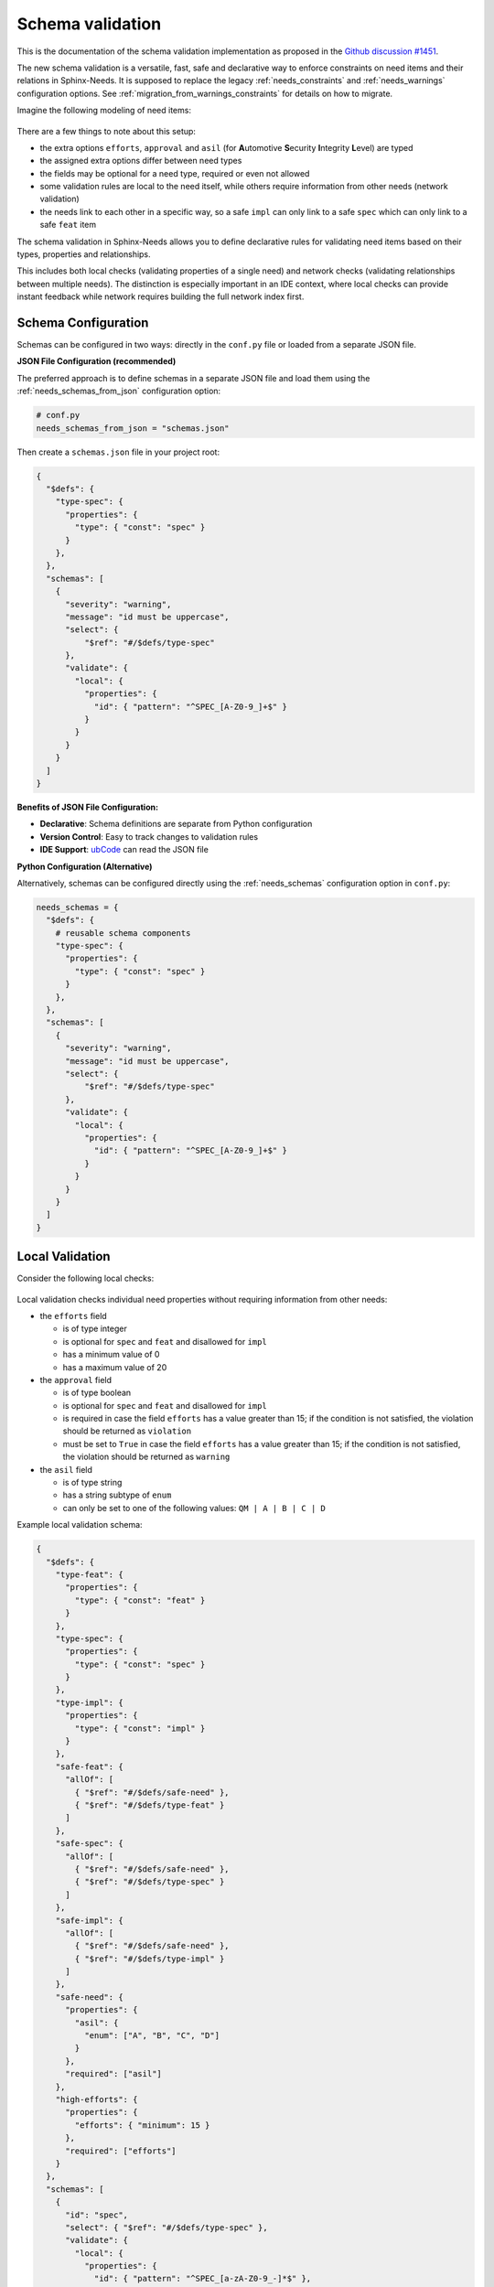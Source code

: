 .. _ubcode: https://ubcode.useblocks.com/
.. _`schema_validation`:

Schema validation
=================

This is the documentation of the schema validation implementation as proposed in
the `Github discussion #1451 <https://github.com/useblocks/sphinx-needs/discussions/1451>`__.

The new schema validation is a versatile, fast, safe and declarative way to enforce constraints
on need items and their relations in Sphinx-Needs. It is supposed to replace the legacy
:ref:`needs_constraints` and :ref:`needs_warnings` configuration options.
See :ref:`migration_from_warnings_constraints` for details on how to migrate.

Imagine the following modeling of need items:

.. figure:: 01_basic_setup.drawio.png

There are a few things to note about this setup:

- the extra options ``efforts``, ``approval`` and
  ``asil`` (for **A**\ utomotive **S**\ ecurity **I**\ ntegrity **L**\ evel) are typed
- the assigned extra options differ between need types
- the fields may be optional for a need type, required or even not allowed
- some validation rules are local to the need itself, while others
  require information from other needs (network validation)
- the needs link to each other in a specific way, so a
  safe ``impl`` can only link to a safe ``spec`` which can only
  link to a safe ``feat`` item

The schema validation in Sphinx-Needs allows you to define declarative rules for validating need
items based on their types, properties and relationships.

This includes both local checks (validating properties of a single need) and network checks
(validating relationships between multiple needs). The distinction is especially important in
an IDE context, where local checks can provide instant feedback while network requires building
the full network index first.

Schema Configuration
--------------------

Schemas can be configured in two ways: directly in the ``conf.py`` file or loaded from a separate
JSON file.

**JSON File Configuration (recommended)**

The preferred approach is to define schemas in a separate JSON file and load them using the
:ref:`needs_schemas_from_json` configuration option:

.. code-block:: python

   # conf.py
   needs_schemas_from_json = "schemas.json"

Then create a ``schemas.json`` file in your project root:

.. code-block:: json

   {
     "$defs": {
       "type-spec": {
         "properties": {
           "type": { "const": "spec" }
         }
       },
     },
     "schemas": [
       {
         "severity": "warning",
         "message": "id must be uppercase",
         "select": {
             "$ref": "#/$defs/type-spec"
         },
         "validate": {
           "local": {
             "properties": {
               "id": { "pattern": "^SPEC_[A-Z0-9_]+$" }
             }
           }
         }
       }
     ]
   }

**Benefits of JSON File Configuration:**

- **Declarative**: Schema definitions are separate from Python configuration
- **Version Control**: Easy to track changes to validation rules
- **IDE Support**: `ubCode`_ can read the JSON file

**Python Configuration (Alternative)**

Alternatively, schemas can be configured directly using the :ref:`needs_schemas`
configuration option in ``conf.py``:

.. code-block:: python

   needs_schemas = {
     "$defs": {
       # reusable schema components
       "type-spec": {
         "properties": {
           "type": { "const": "spec" }
         }
       },
     },
     "schemas": [
       {
         "severity": "warning",
         "message": "id must be uppercase",
         "select": {
             "$ref": "#/$defs/type-spec"
         },
         "validate": {
           "local": {
             "properties": {
               "id": { "pattern": "^SPEC_[A-Z0-9_]+$" }
             }
           }
         }
       }
     ]
   }

.. _`local_validation`:

Local Validation
----------------

Consider the following local checks:

.. figure:: 02_local_check.drawio.png

Local validation checks individual need properties without requiring information from other needs:

- the ``efforts`` field

  - is of type integer
  - is optional for ``spec`` and ``feat`` and disallowed for ``impl``
  - has a minimum value of 0
  - has a maximum value of 20

- the ``approval`` field

  - is of type boolean
  - is optional for ``spec`` and ``feat`` and disallowed for ``impl``
  - is required in case the field ``efforts`` has a value greater than 15;
    if the condition is not satisfied, the violation should be returned as ``violation``
  - must be set to ``True`` in case the field ``efforts`` has a value greater than 15;
    if the condition is not satisfied, the violation should be returned as ``warning``

- the ``asil`` field

  - is of type string
  - has a string subtype of ``enum``
  - can only be set to one of the following values: ``QM | A | B | C | D``

Example local validation schema:

.. code-block:: json

   {
     "$defs": {
       "type-feat": {
         "properties": {
           "type": { "const": "feat" }
         }
       },
       "type-spec": {
         "properties": {
           "type": { "const": "spec" }
         }
       },
       "type-impl": {
         "properties": {
           "type": { "const": "impl" }
         }
       },
       "safe-feat": {
         "allOf": [
           { "$ref": "#/$defs/safe-need" },
           { "$ref": "#/$defs/type-feat" }
         ]
       },
       "safe-spec": {
         "allOf": [
           { "$ref": "#/$defs/safe-need" },
           { "$ref": "#/$defs/type-spec" }
         ]
       },
       "safe-impl": {
         "allOf": [
           { "$ref": "#/$defs/safe-need" },
           { "$ref": "#/$defs/type-impl" }
         ]
       },
       "safe-need": {
         "properties": {
           "asil": {
             "enum": ["A", "B", "C", "D"]
           }
         },
         "required": ["asil"]
       },
       "high-efforts": {
         "properties": {
           "efforts": { "minimum": 15 }
         },
         "required": ["efforts"]
       }
     },
     "schemas": [
       {
         "id": "spec",
         "select": { "$ref": "#/$defs/type-spec" },
         "validate": {
           "local": {
             "properties": {
               "id": { "pattern": "^SPEC_[a-zA-Z0-9_-]*$" },
               "efforts": { "minimum": 0 }
             },
             "unevaluatedProperties": false
           }
         }
       },
       {
         "id": "spec-approved-required",
         "severity": "violation",
         "message": "Approval required due to high efforts",
         "select": {
           "allOf": [
             { "$ref": "#/$defs/high-efforts" },
             { "$ref": "#/$defs/type-spec" }
           ]
         },
         "validate": {
           "local": {
             "required": ["approved"]
           }
         }
       },
       {
         "id": "spec-approved-not-given",
         "severity": "info",
         "message": "Approval not given",
         "select": {
           "allOf": [
             { "$ref": "#/$defs/type-spec" },
             { "$ref": "#/$defs/high-efforts" }
           ]
         },
         "validate": {
           "local": {
             "properties": {
               "approved": { "const": true }
             },
             "required": ["approved"]
           }
         }
       }
     ]
   }

Above conditions can all be checked locally on need level which allows instant user feedback
in IDE extensions such as `ubCode`_.

Network Validation
------------------

On the other hand, network checks require information from other needs:

.. figure:: 03_network_check.drawio.png

After network resolution, the following checks can be performed:

- a 'safe' ``impl`` that has an ``asil`` of ``A | B | C | D`` cannot ``link`` to ``spec`` items
  that have an ``asil`` of ``QM``
- a safe ``impl`` can only link to 'approved' ``spec`` items with link type ``details``
- likewise, a safe ``spec`` can only link to safe and approved ``feat`` items
- the safe ``impl`` can link to *one or more* safe ``spec`` items
- a spec can only link to *exactly one* ``feat``
- additional links to non-validating items are not allowed (that is the min/max constraints are
  met but there are failing additional link targets)

Example network validation schema:

.. code-block:: json

   {
     "$defs": {
       "type-feat": {
         "properties": {
           "type": { "const": "feat" }
         }
       },
       "type-spec": {
         "properties": {
           "type": { "const": "spec" }
         }
       },
       "type-impl": {
         "properties": {
           "type": { "const": "impl" }
         }
       },
       "safe-feat": {
         "allOf": [
           { "$ref": "#/$defs/safe-need" },
           { "$ref": "#/$defs/type-feat" }
         ]
       },
       "safe-spec": {
         "allOf": [
           { "$ref": "#/$defs/safe-need" },
           { "$ref": "#/$defs/type-spec" }
         ]
       },
       "safe-impl": {
         "allOf": [
           { "$ref": "#/$defs/safe-need" },
           { "$ref": "#/$defs/type-impl" }
         ]
       },
       "safe-need": {
         "properties": {
           "asil": {
             "enum": ["A", "B", "C", "D"]
           }
         },
         "required": ["asil"]
       },
       "high-efforts": {
         "properties": {
           "efforts": { "minimum": 15 }
         },
         "required": ["efforts"]
       }
     },
     "schemas": [
       {
         "id": "safe-spec-[details]->safe-feat",
         "message": "Safe spec details safe and approved feat",
         "select": { "$ref": "#/$defs/safe-spec" },
         "validate": {
           "network": {
             "details": {
               "contains": {
                 "local": {
                   "properties": {
                     "approved": { "const": true }
                   },
                   "required": ["approved"],
                   "allOf": [{ "$ref": "#/$defs/safe-feat" }]
                 }
               },
               "minContains": 1,
               "maxContains": 1,
               "unevaluatedItems": false
             }
           }
         }
       },
       {
         "id": "safe-impl-[links]->safe-spec",
         "message": "Safe impl links to safe spec",
         "select": { "$ref": "#/$defs/safe-impl" },
         "validate": {
           "network": {
             "links": {
               "contains": {
                 "local": { "$ref": "#/$defs/safe-spec" }
               },
               "minContains": 1,
               "unevaluatedItems": false
             }
           }
         }
       }
     ]
   }

Network Link Validation
~~~~~~~~~~~~~~~~~~~~~~~

Network validation supports various constraints on linked needs:

**Link Count Constraints**

- ``minContains``: Minimum number of valid links required
- ``maxContains``: Maximum number of valid links allowed

.. code-block:: json

   {
     "validate": {
       "network": {
         "links": {
           "minContains": 1, // At least one link required
           "maxContains": 3 // Maximum three links allowed
         }
       }
     }
   }

**Link Target Validation**

The ``items`` property defines validation rules for each linked need:

.. code-block:: json

   {
     "validate": {
       "network": {
         "links": {
           "contains": {
             "local": {
               "properties": {
                 "status": { "const": "approved" }
               }
             }
           }
         }
       }
     }
   }

**Nested Network Validation**

Network validation can be nested to validate multi-hop link chains:

.. code-block:: json

   {
       "id": "safe-impl-chain",
       "select": {"$ref": "#/$defs/safe-impl"},
       "validate": {
           "network": {
               "links": {
                   "contains": {
                       "local": {"$ref": "#/$defs/safe-spec"},
                       "network": {
                           "links": {
                               "contains": {
                                   "local": {"$ref": "#/$defs/safe-feat"}
                               },
                               "minContains": 1
                           }
                       }
                   },
                   "minContains": 1
               }
           }
       }
   }

This validates that:

1. A safe implementation links to safe specifications
#. Those specifications in turn link to safe features
#. Both link levels have minimum/maximum count requirements

**Unevaluated Items Control**

The ``unevaluatedItems`` property controls whether links that don't match the ``items`` schema are
allowed:

- ``unevaluatedItems: false`` - Only links matching the ``items`` schema are allowed
- ``unevaluatedItems: true`` (default) - Additional links not matching ``items`` are permitted

.. code-block:: json

   {
       "validate": {
           "network": {
               "links": {
                   "contains": {
                       "local": {"$ref": "#/$defs/approved-spec"}
                   },
                   "unevaluatedItems": false  // Reject any non-approved specs
               }
           }
       }
   }

When ``unevaluatedItems: false`` is set and a need links to items that don't match the
``items`` schema, the validation will report an error like:

.. code-block:: text

   Schema message: 1 unevaluated links of type 'links' found / ok: SPEC_APPROVED / nok: SPEC_UNAPPROVED

Schema Components
-----------------

Select Criteria
~~~~~~~~~~~~~~~

The ``select`` section defines which needs the schema applies to:

.. code-block:: json

   {
     "select": {
       "allOf": [
         { "$ref": "#/$defs/type-spec" },
         { "$ref": "#/$defs/high-efforts" }
       ]
     }
   }

If no ``select`` is provided, the schema applies to all needs.
``select`` is always a local validation, meaning it only checks properties of the need itself.
``select`` validation also means all link fields are list of need ID strings, not need objects.

Validation Rules
~~~~~~~~~~~~~~~~

The ``validate`` section contains the actual validation rules:

**Local validation** checks individual need properties:

.. code-block:: json

   {
     "validate": {
       "local": {
         "properties": {
           "status": { "enum": ["open", "closed", "in_progress"] }
         },
         "required": ["status"]
       }
     }
   }

``local`` validation also means all link fields are list of need ID strings, not need objects.

**Unevaluated Properties Control**

The ``unevaluatedProperties`` property controls whether properties not explicitly defined in the
schema are allowed:

.. code-block:: json

   {
     "validate": {
       "local": {
         "properties": {
           "status": { "enum": ["open", "closed"] }
         },
         "unevaluatedProperties": false // Only 'status' property allowed
       }
     }
   }

When ``unevaluatedProperties: false`` is set and a need has additional properties,
validation will report:

.. code-block:: text

   Schema message: Unevaluated properties are not allowed ('comment', 'priority' were unexpected)

This is useful for enforcing strict property schemas and catching typos in property names.
To find out which properties are actually set, the validated needs are reduced to field values
that are not on their default value.

**unevaluatedProperties with allOf**

The ``unevaluatedProperties`` validation also works with properties defined in ``allOf`` constructs.
Properties from all schemas in the ``allOf`` array are considered as evaluated:

.. code-block:: json

   {
     "validate": {
       "local": {
         "properties": { "asil": {} },
         "unevaluatedProperties": false,
         "allOf": [
            { "properties": { "comment": {} } }
         ]
       }
     }
   }

In this example, both ``asil`` and ``comment`` properties are considered evaluated, so only these
two properties would be allowed on the need. Empty schemas for a field are allowed to mark
them as evaluated. The behavior is aligned with the JSON Schema specification.

**required vs unevaluatedProperties**

The ``required`` list has no impact on ``unevaluatedProperties`` validation.
Properties listed in ``required`` must still be explicitly defined in ``properties`` or pulled
in via ``allOf`` to be considered evaluated:

.. code-block:: json

   {
     "validate": {
       "local": {
         "properties": { "status": {} },
         "required": ["status", "priority"], // priority not in properties
         "unevaluatedProperties": false
       }
     }
   }

In this case, a need with a ``priority`` property would still trigger an unevaluated properties
error, even though ``priority`` is in the ``required`` list.

Severity Levels
~~~~~~~~~~~~~~~

Each schema can specify a severity level:

- ``violation`` (default): Violation message
- ``warning``: Warning message
- ``info``: Informational message

.. code-block:: json

   {
     "severity": "warning",
     "message": "Approval required due to high efforts"
   }

The config :ref:`needs_schemas_severity` can be used to define a minimum severity level for a
warning to be reported.

Schema Definitions ($defs)
~~~~~~~~~~~~~~~~~~~~~~~~~~

Reusable schema components can be defined in the ``$defs`` section:

.. code-block:: json

   {
     "$defs": {
       "type-feat": {
         "properties": {
           "type": { "const": "feat" }
         }
       },
       "safe-need": {
         "properties": {
           "asil": { "enum": ["A", "B", "C", "D"] }
         },
         "required": ["asil"]
       },
       "safe-feat": {
         "allOf": [
           { "$ref": "#/$defs/safe-need" },
           { "$ref": "#/$defs/type-feat" }
         ]
       }
     }
   }

A full example is outlined in the :ref:`local_validation` section.

Error Messages
--------------

Validation errors include detailed information:

- **Severity**: The severity level of the violation
- **Field**: The specific field that failed validation
- **Need path**: The ID of the need that failed or the link chain for network validation
- **Schema path**: The JSON path within the schema that was violated
- **User message**: Custom message from the needs_schema.schemas list
- **Schema message**: Detailed technical validation message from the validator

Example error output::

  Need 'SPEC_P01' has validation errors:
    Severity:       violation
    Field:          id
    Need path:      SPEC_P01
    Schema path:    spec[1] > local > properties > id > pattern
    Schema message: 'SPEC_P01' does not match '^REQ[a-zA-Z0-9_-]*$'

For nested network validation, it can be difficult to determine which constraint and need
caused the error in the chain. In such cases, the error will emit details about the failed
need and the specific link that caused the issue::

  WARNING: Need 'IMPL_SAFE' has validation errors:
    Severity:       violation
    Need path:      IMPL_SAFE > links
    Schema path:    safe-impl-[links]->safe-spec-[links]->safe-req[0] > validate > network > links
    User message:   Safe impl links to safe spec links to safe req
    Schema message: Too few valid links of type 'links' (0 < 1) / nok: SPEC_SAFE

      Details for SPEC_SAFE
      Need path:      IMPL_SAFE > links > SPEC_SAFE > links
      Schema path:    safe-impl-[links]->safe-spec-[links]->safe-req[0] > links > validate > network > links
      Schema message: Too few valid links of type 'links' (0 < 1) / nok: REQ_UNSAFE

        Details for REQ_UNSAFE
        Field:          asil
        Need path:      IMPL_SAFE > links > SPEC_SAFE > links > REQ_UNSAFE
        Schema path:    safe-impl-[links]->safe-spec-[links]->safe-req[0] > links > links > local > allOf > 0 > properties > asil > enum
        Schema message: 'QM' is not one of ['A', 'B', 'C', 'D'] [sn_schema.network_contains_too_few]

Supported Data Types
--------------------

Sphinx-Needs supports comprehensive data type validation for need options through JSON Schema.
The following data types are available for need options:

String Type
~~~~~~~~~~~

The default data type for need options. Supports various format validations:

.. code-block:: json

   {
     "properties": {
       "description": {
         "type": "string",
         "minLength": 10,
         "maxLength": 500
       }
     }
   }

**String Formats**

String fields can be validated against specific formats using the ``format`` property:

**Date and Time Formats (ISO 8601)**

.. code-block:: json

   {
     "properties": {
       "start_date": {"type": "string", "format": "date"},          // 2023-12-25
       "created_at": {"type": "string", "format": "date-time"},     // 2023-12-25T14:30:00Z
       "meeting_time": {"type": "string", "format": "time"},        // 14:30:00
       "project_duration": {"type": "string", "format": "duration"} // P1Y2M10DT2H30M
     }
   }

**Communication Formats**

.. code-block:: json

   {
     "properties": {
       "contact_email": {"type": "string", "format": "email"}, // user@example.com (RFC 5322)
       "project_url": {"type": "string", "format": "uri"},     // https://example.com (RFC 3986)
       "tracking_id": {"type": "string", "format": "uuid"}     // 123e4567-e89b-12d3-a456-426614174000 (RFC 4122)
     }
   }

**Enumerated Values**

.. code-block:: json

   {
     "properties": {
       "priority": {
         "type": "string",
         "enum": ["low", "medium", "high", "critical"]
       }
     }
   }

Integer Type
~~~~~~~~~~~~

Whole number validation with range constraints:

.. code-block:: json

   {
     "properties": {
       "efforts": {
         "type": "integer",
         "minimum": 0,
         "maximum": 100,
         "multipleOf": 5
       }
     }
   }

**Note**: Values are stored as strings in Sphinx-Needs but validated as integers during
schema validation.

Number Type
~~~~~~~~~~~

Floating-point number validation:

.. code-block:: json

   {
     "properties": {
       "cost_estimate": {
         "type": "number",
         "minimum": 0.0,
         "exclusiveMaximum": 1000000.0
       }
     }
   }

**Note**: Values are stored as strings in Sphinx-Needs but validated as numbers during
schema validation.

Boolean Type
~~~~~~~~~~~~

Boolean validation with flexible input handling:

.. code-block:: json

   {
     "properties": {
       "approved": {"type": "boolean"},
       "is_critical": {"type": "boolean", "const": true}
     }
   }

**Accepted Boolean Values**:

- **Truthy**: ``true``, ``yes``, ``y``, ``on``, ``1``, ``True``, ``Yes``, ``On``
- **Falsy**: ``false``, ``no``, ``n``, ``off``, ``0``, ``False``, ``No``, ``Off``

The ``enum`` keyword cannot be used for booleans as ``const`` is functionally equivalent and
more expressive.

Array Type
~~~~~~~~~~

Multi-value options supporting arrays of the above basic types:

.. code-block:: json

   {
     "properties": {
       "tags": {
         "type": "array",
         "contains": {"type": "string"},
         "minContains": 1,
         "maxContains": 10,
         "splitChar": ","
       }
     }
   }

**Array Properties**:

- ``items``: Schema for individual array elements
- ``minContains`` / ``maxContains``: Array size constraints
- ``splitChar``: Character used to split string input (default: ``,``)
- ``unevaluatedItems``: Control whether non-matching items are allowed

.. note::

   This ``array`` type with ``splitChar`` does not yet work for extra options. This is
   planned for a future release.

Regex Pattern Restrictions
--------------------------

When using ``pattern`` for string types in schemas, the regex patterns must be compatible
across multiple language engines such as Python, Rust, and SQLite to consume the patterns
also in the bigger Sphinx-Needs ecosystem.
The following constructs are **not allowed**:

**Prohibited Constructs:**

- **Lookaheads/Lookbehinds**: ``(?=pattern)``, ``(?!pattern)``, ``(?<=pattern)``, ``(?<!pattern)``
- **Backreferences**: ``\1``, ``\2``, etc.
- **Nested Quantifiers**: ``(a+)+``, ``(a*)*`` (can cause catastrophic backtracking)
- **Possessive Quantifiers**: ``a++``, ``a*+`` (not supported in all engines)
- **Atomic Groups**: ``(?>pattern)`` (not supported in all engines)
- **Recursive Patterns**: ``(?R)`` (not supported in all engines)

**Safe Patterns:**

.. code-block:: json

   {
     "properties": {
       "id": { "pattern": "^[A-Z0-9_]+$" },           // ✓ Safe
       "version": { "pattern": "^v[0-9]+\\.[0-9]+$" }, // ✓ Safe
       "status": { "pattern": "^(open|closed)$" }      // ✓ Safe
     }
   }

**Unsafe Patterns:**

.. code-block:: json

   {
     "properties": {
       "id": { "pattern": "^(?=.*[A-Z]).*$" },      // ✗ Lookahead
       "ref": { "pattern": "^(\\w+)_\\1$" },        // ✗ Backreference
       "complex": { "pattern": "^(a+)+$" }          // ✗ Nested quantifiers
     }
   }

The validation will reject schemas containing unsafe patterns and provide
clear error messages indicating the specific issue. Some constructs might be
restricted in future versions of Sphinx-Needs if they cannot be safely evaluated
in all relevant engines.

Best Practices
--------------

1. **Use descriptive IDs**: Give your schemas meaningful IDs for easier debugging
#. **Leverage $defs**: Define reusable schema components to avoid duplication
#. **Start with warnings**: Use ``warning`` severity during development, then upgrade to ``violation``
#. **Provide clear messages**: Include helpful ``message`` fields to guide users
#. **Test incrementally**: Add schemas gradually to avoid overwhelming validation errors
#. **Use select wisely**: Only apply schemas to relevant need types using ``select``

.. _`migration_from_warnings_constraints`:

Migration from Legacy Validation
--------------------------------

The schema validation system is designed to replace the older :ref:`needs_constraints` and
:ref:`needs_warnings` configuration options, offering significant advantages:

**Advantages over needs_constraints and needs_warnings:**

- **Declarative**: JSON-based configuration instead of Python code
- **Performance**: Pre-compiled schemas with optimized validation
- **IDE Support**: Full IntelliSense and validation in supported editors like `ubCode`_
- **Type Safety**: Strong typing with comprehensive data type support
- **Network Validation**: Multi-hop link validation capabilities
- **Maintainability**: Easier to read, write, and version control

**Migration Examples**

**From needs_constraints:**

.. code-block:: python

   # Old approach - needs_constraints
   needs_constraints = {
       "security": {
           "check_0": "'security' in tags",
           "severity": "CRITICAL"
       },
       "critical": {
           "check_0": "'critical' in tags",
           "severity": "CRITICAL",
           "error_message": "need {{id}} does not fulfill CRITICAL constraint"
       }
   }

.. code-block:: json

   {
     "schemas": [
       {
         "id": "security-constraint",
         "severity": "violation",
         "message": "Security needs must have security tag",
         "select": {
           "properties": {
             "tags": {
               "type": "array",
               "contains": {"const": "security"}
             }
           }
         },
         "validate": {
           "local": {
             "properties": {
               "tags": {
                 "type": "array",
                 "contains": {"const": "security"}
               }
             }
           }
         }
       }
     ]
   }

**From needs_warnings:**

.. code-block:: python

   # Old approach - needs_warnings
   def my_custom_warning_check(need, log):
       if need["status"] not in ["open", "closed", "done"]:
           return True
       return False

   needs_warnings = {
       "invalid_status": "status not in ['open', 'closed', 'done']",
       "type_match": my_custom_warning_check
   }

.. code-block:: json

   {
     "schemas": [
       {
         "id": "valid-status",
         "severity": "warning",
         "message": "Status must be one of the allowed values",
         "validate": {
           "local": {
             "properties": {
               "status": {
                 "enum": ["open", "closed", "done"]
               }
             },
             "required": ["status"]
           }
         }
       }
     ]
   }

**Network Validation Benefits**

The schema system provides capabilities not available in the legacy systems:

.. code-block:: json

   {
     "schemas": [
       {
         "id": "safe-implementation-links",
         "message": "Safe implementations must link to approved specifications",
         "select": {
           "allOf": [
             {"$ref": "#/$defs/type-impl"},
             {"$ref": "#/$defs/safety-critical"}
           ]
         },
         "validate": {
           "network": {
             "links": {
               "contains": {
                 "local": {
                   "allOf": [
                     {"$ref": "#/$defs/type-spec"},
                     {"properties": {"approved": {"const": true}}}
                   ]
                 }
               },
               "minContains": 1
             }
           }
         }
       }
     ]
   }

This type of multi-need relationship validation was not possible with the legacy constraint
and warning systems.

**Recommended Migration Path**

1. **Audit existing constraints and warnings**: Review your current validation rules
2. **Start with local validations**: Convert simple property checks first
3. **Leverage network validation**: Replace complex Python logic with declarative schemas
4. **Test incrementally**: Validate schemas work as expected before removing legacy rules
5. **Update documentation**: Ensure team members understand the new validation approach
